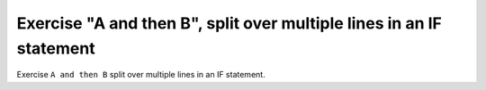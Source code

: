 Exercise "A and then B", split over multiple lines in an IF statement
======================================================================

Exercise ``A and then B`` split over multiple lines in an IF statement.
